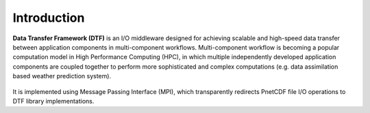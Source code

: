 Introduction
============

**Data Transfer Framework (DTF)** is an I/O middleware designed for achieving scalable and high-speed data transfer between application components in multi-component workflows. 
Multi-component workflow is becoming a popular computation model in High Performance Computing (HPC), in which multiple independently developed application components are coupled together to perform more sophisticated and complex computations (e.g. data assimilation based weather prediction system).

.. figure:: fileio_vs_dtf.png

It is implemented using Message Passing Interface (MPI), which transparently redirects PnetCDF file I/O operations to DTF library implementations.
